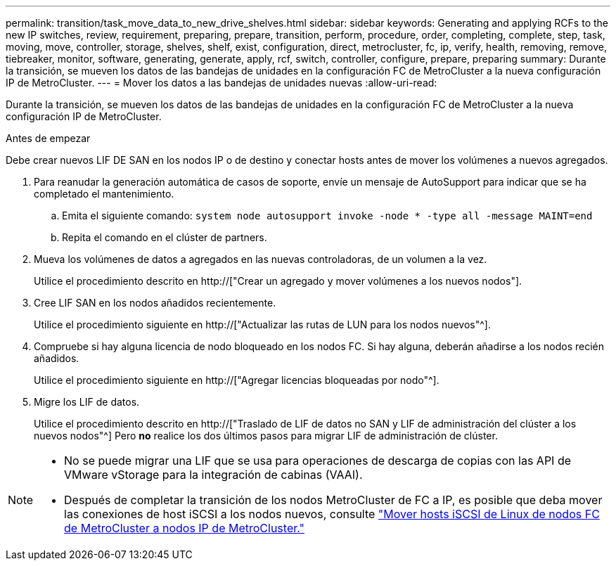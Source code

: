 ---
permalink: transition/task_move_data_to_new_drive_shelves.html 
sidebar: sidebar 
keywords: Generating and applying RCFs to the new IP switches, review, requirement, preparing, prepare, transition, perform, procedure, order, completing, complete, step, task, moving, move, controller, storage, shelves, shelf, exist, configuration, direct, metrocluster, fc, ip, verify, health, removing, remove, tiebreaker, monitor, software, generating, generate, apply, rcf, switch, controller, configure, prepare, preparing 
summary: Durante la transición, se mueven los datos de las bandejas de unidades en la configuración FC de MetroCluster a la nueva configuración IP de MetroCluster. 
---
= Mover los datos a las bandejas de unidades nuevas
:allow-uri-read: 


[role="lead"]
Durante la transición, se mueven los datos de las bandejas de unidades en la configuración FC de MetroCluster a la nueva configuración IP de MetroCluster.

.Antes de empezar
Debe crear nuevos LIF DE SAN en los nodos IP o de destino y conectar hosts antes de mover los volúmenes a nuevos agregados.

. Para reanudar la generación automática de casos de soporte, envíe un mensaje de AutoSupport para indicar que se ha completado el mantenimiento.
+
.. Emita el siguiente comando: `system node autosupport invoke -node * -type all -message MAINT=end`
.. Repita el comando en el clúster de partners.


. Mueva los volúmenes de datos a agregados en las nuevas controladoras, de un volumen a la vez.
+
Utilice el procedimiento descrito en http://["Crear un agregado y mover volúmenes a los nuevos nodos"].

. Cree LIF SAN en los nodos añadidos recientemente.
+
Utilice el procedimiento siguiente en http://["Actualizar las rutas de LUN para los nodos nuevos"^].

. Compruebe si hay alguna licencia de nodo bloqueado en los nodos FC. Si hay alguna, deberán añadirse a los nodos recién añadidos.
+
Utilice el procedimiento siguiente en http://["Agregar licencias bloqueadas por nodo"^].

. Migre los LIF de datos.
+
Utilice el procedimiento descrito en  http://["Traslado de LIF de datos no SAN y LIF de administración del clúster a los nuevos nodos"^] Pero *no* realice los dos últimos pasos para migrar LIF de administración de clúster.



[NOTE]
====
* No se puede migrar una LIF que se usa para operaciones de descarga de copias con las API de VMware vStorage para la integración de cabinas (VAAI).
* Después de completar la transición de los nodos MetroCluster de FC a IP, es posible que deba mover las conexiones de host iSCSI a los nodos nuevos, consulte link:task_move_linux_iscsi_hosts_from_mcc_fc_to_mcc_ip_nodes.html["Mover hosts iSCSI de Linux de nodos FC de MetroCluster a nodos IP de MetroCluster."]


====